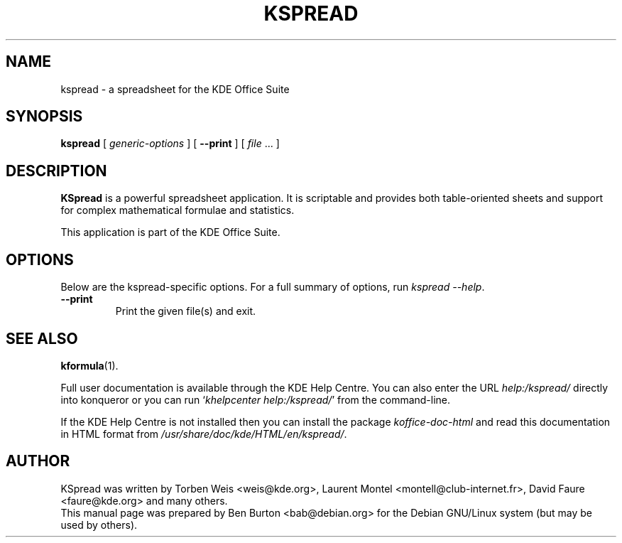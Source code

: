 .\"                                      Hey, EMACS: -*- nroff -*-
.\" First parameter, NAME, should be all caps
.\" Second parameter, SECTION, should be 1-8, maybe w/ subsection
.\" other parameters are allowed: see man(7), man(1)
.TH KSPREAD 1 "May 9, 2003"
.\" Please adjust this date whenever revising the manpage.
.\"
.\" Some roff macros, for reference:
.\" .nh        disable hyphenation
.\" .hy        enable hyphenation
.\" .ad l      left justify
.\" .ad b      justify to both left and right margins
.\" .nf        disable filling
.\" .fi        enable filling
.\" .br        insert line break
.\" .sp <n>    insert n+1 empty lines
.\" for manpage-specific macros, see man(7)
.SH NAME
kspread \- a spreadsheet for the KDE Office Suite
.SH SYNOPSIS
.B kspread
[ \fIgeneric-options\fP ]
[ \fB\-\-print\fP ]
[ \fIfile\fP ... ]
.SH DESCRIPTION
\fBKSpread\fP is a powerful spreadsheet application.  It is scriptable and
provides both table-oriented sheets and support for complex mathematical
formulae and statistics.
.PP
This application is part of the KDE Office Suite.
.SH OPTIONS
Below are the kspread-specific options.
For a full summary of options, run \fIkspread \-\-help\fP.
.TP
\fB\-\-print\fP
Print the given file(s) and exit.
.SH SEE ALSO
.BR kformula (1).
.PP
Full user documentation is available through the KDE Help Centre.
You can also enter the URL
\fIhelp:/kspread/\fP
directly into konqueror or you can run
`\fIkhelpcenter help:/kspread/\fP'
from the command-line.
.PP
If the KDE Help Centre is not installed then you can install the package
\fIkoffice-doc-html\fP and read this documentation in HTML format from
\fI/usr/share/doc/kde/HTML/en/kspread/\fP.
.SH AUTHOR
KSpread was written by Torben Weis <weis@kde.org>, Laurent Montel
<montell@club-internet.fr>, David Faure <faure@kde.org> and many others.
.br
This manual page was prepared by Ben Burton <bab@debian.org>
for the Debian GNU/Linux system (but may be used by others).
